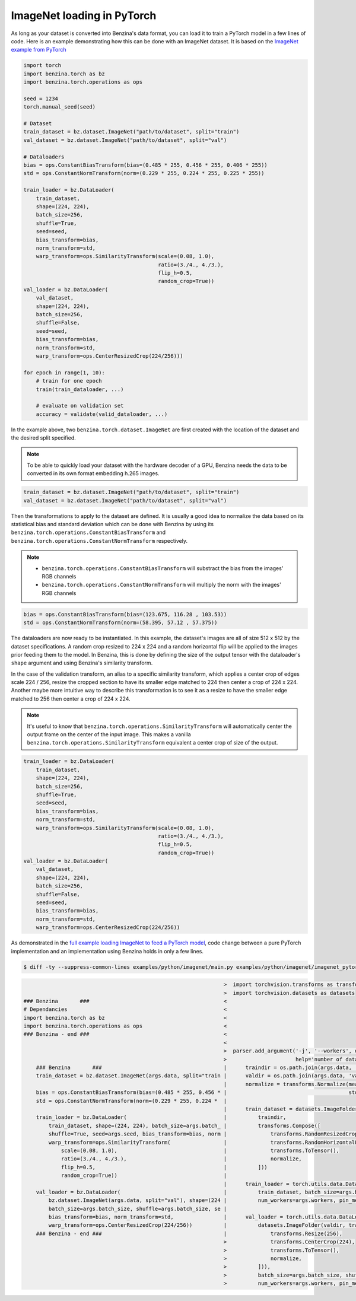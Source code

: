 ImageNet loading in PyTorch
===========================

As long as your dataset is converted into Benzina's data format, you can load
it to train a PyTorch model in a few lines of code. Here is an example
demonstrating how this can be done with an ImageNet dataset. It is based on the
`ImageNet example from PyTorch
<https://github.com/pytorch/examples/tree/master/imagenet>`_

.. code-block:: python

    import torch
    import benzina.torch as bz
    import benzina.torch.operations as ops

    seed = 1234
    torch.manual_seed(seed)

    # Dataset
    train_dataset = bz.dataset.ImageNet("path/to/dataset", split="train")
    val_dataset = bz.dataset.ImageNet("path/to/dataset", split="val")

    # Dataloaders
    bias = ops.ConstantBiasTransform(bias=(0.485 * 255, 0.456 * 255, 0.406 * 255))
    std = ops.ConstantNormTransform(norm=(0.229 * 255, 0.224 * 255, 0.225 * 255))

    train_loader = bz.DataLoader(
        train_dataset,
        shape=(224, 224),
        batch_size=256,
        shuffle=True,
        seed=seed,
        bias_transform=bias,
        norm_transform=std,
        warp_transform=ops.SimilarityTransform(scale=(0.08, 1.0),
                                               ratio=(3./4., 4./3.),
                                               flip_h=0.5,
                                               random_crop=True))
    val_loader = bz.DataLoader(
        val_dataset,
        shape=(224, 224),
        batch_size=256,
        shuffle=False,
        seed=seed,
        bias_transform=bias,
        norm_transform=std,
        warp_transform=ops.CenterResizedCrop(224/256)))

    for epoch in range(1, 10):
        # train for one epoch
        train(train_dataloader, ...)

        # evaluate on validation set
        accuracy = validate(valid_dataloader, ...)

In the example above, two ``benzina.torch.dataset.ImageNet`` are first created
with the location of the dataset and the desired split specified.

.. note::
   To be able to quickly load your dataset with the hardware decoder of a GPU,
   Benzina needs the data to be converted in its own format embedding h.265
   images.

.. code-block:: python

    train_dataset = bz.dataset.ImageNet("path/to/dataset", split="train")
    val_dataset = bz.dataset.ImageNet("path/to/dataset", split="val")

Then the transformations to apply to the dataset are defined. It is usually a
good idea to normalize the data based on its statistical bias and standard
deviation which can be done with Benzina by using its
``benzina.torch.operations.ConstantBiasTransform`` and
``benzina.torch.operations.ConstantNormTransform`` respectively.

.. note::
   - ``benzina.torch.operations.ConstantBiasTransform`` will substract the bias
     from the images' RGB channels
   - ``benzina.torch.operations.ConstantNormTransform`` will multiply the norm
     with the images' RGB channels

.. code-block:: python

    bias = ops.ConstantBiasTransform(bias=(123.675, 116.28 , 103.53))
    std = ops.ConstantNormTransform(norm=(58.395, 57.12 , 57.375))

The dataloaders are now ready to be instantiated. In this example, the
dataset's images are all of size 512 x 512 by the dataset specifications. A
random crop resized to 224 x 224 and a random horizontal flip will be applied
to the images prior feeding them to the model. In Benzina, this is done by
defining the size of the output tensor with the dataloader's ``shape`` argument
and using Benzina's similarity transform.

In the case of the validation transform, an alias to a specific similarity
transform, which applies a center crop of edges scale 224 / 256, resize the
cropped section to have its smaller edge matched to 224 then center a crop of
224 x 224. Another maybe more intuitive way to describe this transformation is
to see it as a resize to have the smaller edge matched to 256 then center a
crop of 224 x 224.

.. note::
   It's useful to know that ``benzina.torch.operations.SimilarityTransform``
   will automatically center the output frame on the center of the input image.
   This makes a vanilla ``benzina.torch.operations.SimilarityTransform``
   equivalent a center crop of size of the output.

.. code-block:: python

    train_loader = bz.DataLoader(
        train_dataset,
        shape=(224, 224),
        batch_size=256,
        shuffle=True,
        seed=seed,
        bias_transform=bias,
        norm_transform=std,
        warp_transform=ops.SimilarityTransform(scale=(0.08, 1.0),
                                               ratio=(3./4., 4./3.),
                                               flip_h=0.5,
                                               random_crop=True))
    val_loader = bz.DataLoader(
        val_dataset,
        shape=(224, 224),
        batch_size=256,
        shuffle=False,
        seed=seed,
        bias_transform=bias,
        norm_transform=std,
        warp_transform=ops.CenterResizedCrop(224/256))

As demonstrated in the `full example loading ImageNet to feed a PyTorch model
<https://github.com/obilaniu/Benzina/blob/master/Users/satya/travail/examples/python/imagenet>`_,
code change between a pure PyTorch implementation and an implementation using
Benzina holds in only a few lines.

.. code-block:: bash

    $ diff -ty --suppress-common-lines examples/python/imagenet/main.py examples/python/imagenet/imagenet_pytorch.py

.. code-block:: none

                                                                    >  import torchvision.transforms as transforms
                                                                    >  import torchvision.datasets as datasets
    ### Benzina       ###                                           <
    # Dependancies                                                  <
    import benzina.torch as bz                                      <
    import benzina.torch.operations as ops                          <
    ### Benzina - end ###                                           <
                                                                    <
                                                                    >  parser.add_argument('-j', '--workers', default=4, type=int, met
                                                                    >                      help='number of data loading workers (defau
        ### Benzina       ###                                       |      traindir = os.path.join(args.data, 'train')
        train_dataset = bz.dataset.ImageNet(args.data, split="train |      valdir = os.path.join(args.data, 'val')
                                                                    |      normalize = transforms.Normalize(mean=[0.485, 0.456, 0.406]
        bias = ops.ConstantBiasTransform(bias=(0.485 * 255, 0.456 * |                                       std=[0.229, 0.224, 0.225])
        std = ops.ConstantNormTransform(norm=(0.229 * 255, 0.224 *  |
                                                                    |      train_dataset = datasets.ImageFolder(
        train_loader = bz.DataLoader(                               |          traindir,
            train_dataset, shape=(224, 224), batch_size=args.batch_ |          transforms.Compose([
            shuffle=True, seed=args.seed, bias_transform=bias, norm |              transforms.RandomResizedCrop(224),
            warp_transform=ops.SimilarityTransform(                 |              transforms.RandomHorizontalFlip(),
                scale=(0.08, 1.0),                                  |              transforms.ToTensor(),
                ratio=(3./4., 4./3.),                               |              normalize,
                flip_h=0.5,                                         |          ]))
                random_crop=True))                                  |
                                                                    |      train_loader = torch.utils.data.DataLoader(
        val_loader = bz.DataLoader(                                 |          train_dataset, batch_size=args.batch_size, shuffle=True
            bz.dataset.ImageNet(args.data, split="val"), shape=(224 |          num_workers=args.workers, pin_memory=True)
            batch_size=args.batch_size, shuffle=args.batch_size, se |
            bias_transform=bias, norm_transform=std,                |      val_loader = torch.utils.data.DataLoader(
            warp_transform=ops.CenterResizedCrop(224/256))          |          datasets.ImageFolder(valdir, transforms.Compose([
        ### Benzina - end ###                                       |              transforms.Resize(256),
                                                                    >              transforms.CenterCrop(224),
                                                                    >              transforms.ToTensor(),
                                                                    >              normalize,
                                                                    >          ])),
                                                                    >          batch_size=args.batch_size, shuffle=False,
                                                                    >          num_workers=args.workers, pin_memory=True)
